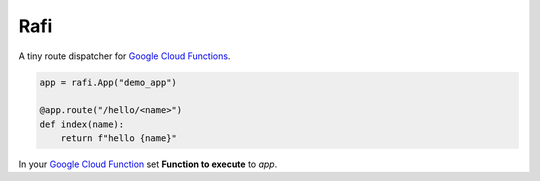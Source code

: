 Rafi
====

A tiny route dispatcher for `Google Cloud Functions`_.

.. code-block:: python

  app = rafi.App("demo_app")

  @app.route("/hello/<name>")
  def index(name):
      return f"hello {name}"

In your `Google Cloud Function`__ set **Function to execute** to `app`.

.. _Google Cloud Functions: https://cloud.google.com/functions/
__ `Google Cloud Functions`_
